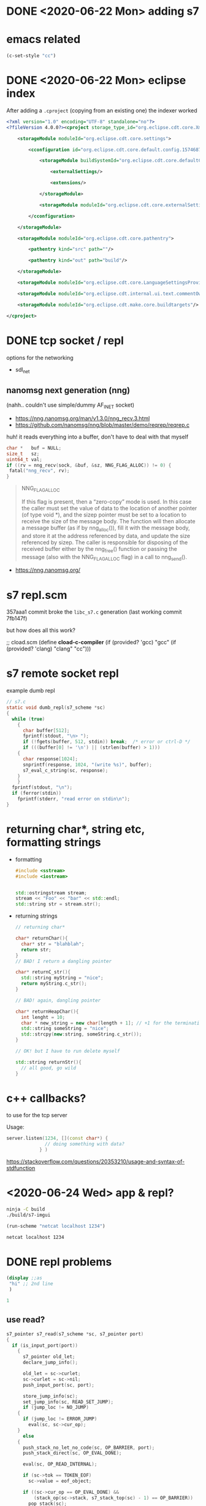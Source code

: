 * DONE <2020-06-22 Mon> adding s7
* emacs related
  #+BEGIN_SRC emacs-lisp
(c-set-style "cc")
  #+END_SRC

  #+RESULTS:
* DONE <2020-06-22 Mon> eclipse index
  After adding a =.cproject= (copying from an existing one) the indexer worked
  #+BEGIN_SRC xml
<?xml version="1.0" encoding="UTF-8" standalone="no"?>
<?fileVersion 4.0.0?><cproject storage_type_id="org.eclipse.cdt.core.XmlProjectDescriptionStorage">
    	
    <storageModule moduleId="org.eclipse.cdt.core.settings">
        		
        <cconfiguration id="org.eclipse.cdt.core.default.config.1574687895">
            			
            <storageModule buildSystemId="org.eclipse.cdt.core.defaultConfigDataProvider" id="org.eclipse.cdt.core.default.config.1574687895" moduleId="org.eclipse.cdt.core.settings" name="Configuration">
                				
                <externalSettings/>
                				
                <extensions/>
                			
            </storageModule>
            			
            <storageModule moduleId="org.eclipse.cdt.core.externalSettings"/>
            		
        </cconfiguration>
        	
    </storageModule>
    	
    <storageModule moduleId="org.eclipse.cdt.core.pathentry">
        		
        <pathentry kind="src" path=""/>
        		
        <pathentry kind="out" path="build"/>
        	
    </storageModule>
    	
    <storageModule moduleId="org.eclipse.cdt.core.LanguageSettingsProviders"/>
    	
    <storageModule moduleId="org.eclipse.cdt.internal.ui.text.commentOwnerProjectMappings"/>
    	
    <storageModule moduleId="org.eclipse.cdt.make.core.buildtargets"/>
    
</cproject>
    
  #+END_SRC
* DONE tcp socket / repl
  options for the networking
  - sdl_net
** nanomsg next generation (nng)
   (nahh.. couldn't use simple/dummy AF_INET socket)
   
   - https://nng.nanomsg.org/man/v1.3.0/nng_recv.3.html
   - https://github.com/nanomsg/nng/blob/master/demo/reqrep/reqrep.c
   
   huh! it reads everything into a buffer, don't have to deal with that myself

   #+BEGIN_SRC c
char *   buf = NULL;
size_t   sz;
uint64_t val;
if ((rv = nng_recv(sock, &buf, &sz, NNG_FLAG_ALLOC)) != 0) {
 fatal("nng_recv", rv);
}      
   #+END_SRC

   #+BEGIN_QUOTE
   NNG_FLAG_ALLOC

   If this flag is present, then a “zero-copy” mode is used. In this
   case the caller must set the value of data to the location of
   another pointer (of type void *), and the sizep pointer must be
   set to a location to receive the size of the message body. The
   function will then allocate a message buffer (as if by
   nng_alloc()), fill it with the message body, and store it at the
   address referenced by data, and update the size referenced by
   sizep. The caller is responsible for disposing of the received
   buffer either by the nng_free() function or passing the message
   (also with the NNG_FLAG_ALLOC flag) in a call to nng_send().

   #+END_QUOTE
   - https://nng.nanomsg.org/
* s7 repl.scm
  357aaa1 commit broke the =libc_s7.c= generation
  (last working commit 7fb147f)

  but how does all this work?
  
  
  #+BEGIN_EXAMPLE scheme
  ;; cload.scm
  (define *cload-c-compiler* (if (provided? 'gcc) "gcc" (if (provided? 'clang) "clang" "cc")))
  #+END_EXAMPLE
* s7 remote socket repl
  example dumb repl
  #+BEGIN_SRC c
// s7.c
static void dumb_repl(s7_scheme *sc)
{
  while (true)
    {
      char buffer[512];
      fprintf(stdout, "\n> ");
      if (!fgets(buffer, 512, stdin)) break;  /* error or ctrl-D */
      if (((buffer[0] != '\n') || (strlen(buffer) > 1)))
	{
	  char response[1024];
	  snprintf(response, 1024, "(write %s)", buffer);
	  s7_eval_c_string(sc, response);
	}
    }
  fprintf(stdout, "\n");
  if (ferror(stdin))
    fprintf(stderr, "read error on stdin\n");
}  
  #+END_SRC
* returning char*, string etc, formatting strings
  - formatting
    #+BEGIN_SRC cpp
#include <sstream>
#include <iostream>


std::ostringstream stream;
stream << "Foo" << "bar" << std::endl;
std::string str = stream.str();
    #+END_SRC

  - returning strings
    #+BEGIN_SRC cpp
// returning char*

char* returnChar(){
  char* str = "blahblah";
  return str;
}
// BAD! I return a dangling pointer

char* returnC_str(){
  std::string myString = "nice";
  return myString.c_str();
}

// BAD! again, dangling pointer

char* returnHeapChar(){
  int lenght = 10;
  char * new_string = new char[length + 1]; // +1 for the terminating the string with 0
  std::string someString = "nice";
  std::strcpy(new:string, someString.c_str());
}

// OK! but I have to run delete myself

std::string returnStr(){
  // all good, go wild
}
    #+END_SRC
* c++ callbacks?
  to use for the tcp server

  Usage:
  #+BEGIN_SRC cpp
server.listen(1234, [](const char*) {
		      // doing something with data?
		    } )
  #+END_SRC

  https://stackoverflow.com/questions/20353210/usage-and-syntax-of-stdfunction
* <2020-06-24 Wed> app & repl?
  #+BEGIN_SRC sh :session *s7-imgui*
ninja -C build
./build/s7-imgui
  #+END_SRC

  #+BEGIN_SRC emacs-lisp :results silent
(run-scheme "netcat localhost 1234")
  #+END_SRC

  #+BEGIN_SRC sh :session *scheme*
netcat localhost 1234
  #+END_SRC
* DONE repl problems
  #+BEGIN_SRC scheme
(display ;;as
 "hi" ;; 2nd line
 )

1
  #+END_SRC

** use read?
   #+BEGIN_SRC c
s7_pointer s7_read(s7_scheme *sc, s7_pointer port)
{
  if (is_input_port(port))
    {
      s7_pointer old_let;
      declare_jump_info();

      old_let = sc->curlet;
      sc->curlet = sc->nil;
      push_input_port(sc, port);

      store_jump_info(sc);
      set_jump_info(sc, READ_SET_JUMP);
      if (jump_loc != NO_JUMP)
	{
	  if (jump_loc != ERROR_JUMP)
	    eval(sc, sc->cur_op);
	}
      else
	{
	  push_stack_no_let_no_code(sc, OP_BARRIER, port);
	  push_stack_direct(sc, OP_EVAL_DONE);

	  eval(sc, OP_READ_INTERNAL);

	  if (sc->tok == TOKEN_EOF)
	    sc->value = eof_object;

	  if ((sc->cur_op == OP_EVAL_DONE) &&
	      (stack_op(sc->stack, s7_stack_top(sc) - 1) == OP_BARRIER))
	    pop_stack(sc);
	}
      pop_input_port(sc);
      sc->curlet = old_let;

      restore_jump_info(sc);
      return(sc->value);
    }
  return(simple_wrong_type_argument_with_type(sc, sc->read_symbol, port, an_input_port_string));
}   
   #+END_SRC
** Solution ?..
   - upon socket data, append to a string stream
   - try to "read" the  current stream string
     - if it succeeds, perfect, just eval the string & emptry the stream
     - if not, just wait until the next chunk of data. store the reader error

   upon new data, if there is pending error, but plenty of time
   (define ?) has passed, ignore the previous error and start reading
   from scratch. probably also send something to the connected client?
* DONE drawing from s7 draw function
  - mimic the processing nomenclature
    - =(define (setup) .. )=
    - =(define (draw) .. )=
  - ffi for the imgui functionality
    - bind them to s7
* DONE adding gtest
  #+BEGIN_SRC sh
meson wrap install gtest
  #+END_SRC
* buttons to compile run etc
  #+BEGIN_SRC emacs-lisp :results silent
(button-lock-mode 1)
(defun button/compile ()
  "Shout when clicked"
  (interactive)
  (message "compiling")
  (comint-send-string "*s7-imgui*" "ninja -C build\r")
  )

(defun button/run ()
  "Shout when clicked"
  (interactive)
  (message "running")
  (comint-send-string "*s7-imgui*" "./build/s7-imgui\r")
  )

(defun button/stop ()
  "Shout when clicked"
  (interactive)
  (message "stop")
  (interrupt-process "*s7-imgui*" comint-ptyp)
  )

(defun button/test ()
  "Shout when clicked"
  (interactive)
  (message "stop")
  (comint-send-string "*s7-imgui*" "./build/test/gtest-all\r")
  )

(button-lock-set-button (regexp-quote ">compile")
			'button/compile
			:face 'link )

(button-lock-set-button (regexp-quote ">run")
			'button/run
			:face 'link )

(button-lock-set-button (regexp-quote ">stop")
			'button/stop
			:face 'link )

(button-lock-set-button (regexp-quote ">test")
			'button/test
			:face 'link )
  #+END_SRC

  - >compile
  - >run
  - >stop
  - >test
* writing an inc! function
  #+BEGIN_SRC scheme
(define (inc! x)
  (format #t "increasing x: ~A ~A" x (symbol->value x))
  ((outlet (curlet)) x)

  ;; (set! ((outlet (curlet)) x) 2)
;;  (set! x (+ 1 x))
  ;; (format #t "x is now ~A" x)
)

(define x 0)
(inc! x)
(inc! 'x)
(symbol? 'x)
(symbol->value 'x)
(inc! x)
x ;; x is still 0

  #+END_SRC

  check
  #+BEGIN_EXAMPLE scheme
> (set! (lt 'a) 12)
  #+END_EXAMPLE
  in the documentation
* ielm repl window.. it always asks for window
  - exec-in-script
    is true for shell, it doesn't ask anything
    #+BEGIN_EXAMPLE emacs-lisp
(defun eir-repl-start (repl-buffer-regexp fun-repl-start &optional exec-in-script)
    #+END_EXAMPLE

    in =eir-eval-in-ielm=
    add a last argument =t= to the =eir-eval-in-repl-lisp= call

* r7rs.scm
** TODO windows? is it working?
   in linux there is plenty of magic
   - generates a c file
   - compiles it
   - dynamically loads it

** box
   #+BEGIN_SRC scheme
  (let ((e (box 1)))
    (test (box? e) #t)
    (test (unbox e) 1)
    (test (e 'value) 1)
    (set-box! e 2)
    (test (unbox e) 2)
    (test (string=? (object->string e) "(inlet 'type box-type 'value 2)") #t))

   #+END_SRC
* DONE <2020-06-28 Sun> building on windows
  - https://github.com/actonDev/SDL/commit/2da3b23c429c923cc38763d47626aa473f8013cf
    #+BEGIN_SRC meson
# wrong
sdl2 = library('sdl2',
	       link_args: core_ldflags,
	       # ...
	       )
# correct
sdl2_dep = declare_dependency(link_with : sdl2,
			      include_directories : core_inc,
			      link_args : core_ldflags)


# link arguments are in the dependency, not in the library! ugh
    #+END_SRC

  - https://github.com/actonDev/SDL/commit/3e11ce100ef74d11ef57f7d1ee837d67c7e2ab2c
    added the following defines on windows
    - SDL_VIDEO_OPENGL
    - SDL_VIDEO_OPENGL_WGL
** DONE cannot get window with opengl
   fixed in https://github.com/actonDev/SDL/commit/3e11ce100ef74d11ef57f7d1ee837d67c7e2ab2c
   in CMakeLists
   #+BEGIN_EXAMPLE
  if(SDL_VIDEO)
    if(VIDEO_OPENGL)
      set(SDL_VIDEO_OPENGL 1)
      set(SDL_VIDEO_OPENGL_WGL 1)
      set(SDL_VIDEO_RENDER_OGL 1)
      set(HAVE_VIDEO_OPENGL TRUE)
    endif()
  endif()
   #+END_EXAMPLE

   see also subprojects/sdl2/premake/VisualC/VS2008/SDL_config_premake.h
   #+BEGIN_EXAMPLE

#define SDL_VIDEO_DRIVER_WINDOWS 1
#define SDL_VIDEO_RENDER_OGL 1

   #endif
#ifndef SDL_VIDEO_RENDER_OGL
#define SDL_VIDEO_RENDER_OGL 1
#endif
#ifndef SDL_VIDEO_OPENGL
#define SDL_VIDEO_OPENGL 1
#endif
#ifndef SDL_VIDEO_OPENGL_WGL
#define SDL_VIDEO_OPENGL_WGL 1
#endif
   #+END_EXAMPLE

   #+BEGIN_EXAMPLE
   #mesondefine SDL_VIDEO_RENDER_D3D11 // it's on in premake
   #mesondefine SDL_VIDEO_RENDER_OGL // on premake
   #+END_EXAMPLE
** library: shared vs static
   #+BEGIN_QUOTE
  LINK : fatal error LNK1181: cannot open input file '..\subprojects\imgui-1.76\imgui.lib'
   #+END_QUOTE
   
   Solved by adding this in the project

   #+BEGIN_SRC meson
project('s7-imgui', 'cpp', 'c',
	default_options: [
	  'default_library=static', # this fixed it
	]
       )   
   #+END_SRC

   the =default_library=static= did the trick
* main function & windows
  Windows wants a WinMain function
  #+BEGIN_SRC c
// https://stackoverflow.com/a/58819006/8720686
#ifdef _WIN32
int APIENTRY WinMain(HINSTANCE hInstance,
   HINSTANCE hPrevInstance,
   LPSTR lpCmdLine, int nCmdShow)
{
   return main(__argc, __argv);
}
#endif  
  #+END_SRC

  But, instead of that, if we link against the =sdl2_main= library, this is taken care of
* DONE opengl screenshot
  https://stackoverflow.com/questions/5862097/sdl-opengl-screenshot-is-black#5867170
* DONE <2020-07-01 Wed> windows: cannot build
  #+BEGIN_QUOTE
[3/16] Linking target examples/example_imgui.exe
FAILED: examples/example_imgui.exe 
c++ @examples/example_imgui.exe.rsp
c++.exe: error: winmm.lib: No such file or directory
c++.exe: error: version.lib: No such file or directory
c++.exe: error: imm32.lib: No such file or directory
c++.exe: error: opengl32.lib: No such file or directory
c++.exe: error: iphlpapi.lib: No such file or directory  
  #+END_QUOTE

  aaah, aha! it was using gcc. not msvc
  - wipe
  - setup build --backend vs

** checking windows compiler
   added a check in meson.build
   #+BEGIN_SRC sh
meson setup build-mingw
ninja -C build-mingw
   #+END_SRC
* DONE <2020-07-01 Wed> todo list: more bindings, mutex [4/4]
** bindings
   wrote some ffi utils, creating c-objects and sharing between c<->scheme

   TODO
   - slider
   - layout (same line 
** DONE layout
   check out the layout. how is it?
   #+BEGIN_SRC c
ImGui::SameLine();
   #+END_SRC

   create macro: m-horizontal
   - first element just gets drawn
   - subsequent elements have the =same-line= call prepended

** DONE scheme macros for begin
     something like
     #+BEGIN_SRC scheme
(defmacro* imgui/m-window (:title title
				  :open open
				  ) . body
  `(begin
     (imgui/begin title open?)
     ,body
     (imgui/end)
     )
  )
     #+END_SRC

     ok, actual solution
     don't know if I can use define-macro* and pass the rest . body
     #+BEGIN_SRC scheme
(define-macro (imgui/m-begin args . body)
  `(begin
     (imgui/begin ,@args)
     ,@body
     (imgui/end)))

(comment
 (macroexpand (imgui/m-begin ("test" 'the-c-object)
			     (imgui/text "hi")
			     (imgui/text "scheme s7")
			     ))
 ;; =>
 (begin (imgui/begin "test" 'the-c-object) (imgui/text "hi") (imgui/text "scheme s7") (imgui/end))
 
 )
     #+END_SRC

     yup, I can use it

     #+BEGIN_SRC scheme
(define-macro* (imgui/m-begin2 (title "") (*open #t) :rest body)
  (if (eq? #t *open)
      `(begin
	 (imgui/begin ,title)
	 ,@body
	 (imgui/end))
      `(begin
	 (imgui/begin ,title ,*open)
	 ,@body
	 (imgui/end))))

(comment
 (macroexpand (imgui/m-begin2 :title "always open"
			      (imgui/text "hi")
			      (imgui/text "scheme s7")
			      ))
 ;; =>
 (begin (imgui/begin "always open" (imgui/text "hi")) (imgui/text "scheme s7") (imgui/end))

 (macroexpand (imgui/m-begin2 :title "always open"
			      :*open 'the-c-object
			      (imgui/text "hi")
			      (imgui/text "scheme s7")
			      ))
 ;; =>
 (begin (imgui/begin "always open" 'the-c-object) (imgui/text "hi") (imgui/text "scheme s7") (imgui/end))
 )
     #+END_SRC

     I prefer the simpler, first version
** mutex
   I can crash the application when sending quickly from the repl the =(draw)= definition. expected :)
   - use a mutex around the main loop
** DONE s7 ffi: free functions
   delete void* isn't very smart.. fix this :)
   but.. why wasn't the compiler complaining??

   oor.. could be that for internal types it's ok.hmm..
** DONE gc in float_arr not called
   S7 doesn't have a precise garbage collector

   updated the test, indeed the =free= gets called
** gfx like calls
   SCHEDULED: <2020-07-03 Fri>

   - circle
   - line
   - text
   - triangle
   - ..etc
* DONE org-mode literate programming: creating foreign types
* Drawing (gfx style)
  see
  - [[file:../subprojects/imgui-1.76/imgui_demo.cpp]]
  - [[file:../src/aod/imgui/addons.cpp::Knob]]

  make a call style like =SDL2_gfxPrimitives.h=
  - circleColor(SDL_Renderer * renderer, Sint16 x, Sint16 y, Sint16 rad, Uint32 color);
  - filledCircleColor(SDL_Renderer * renderer, Sint16 x, Sint16 y, Sint16 r, Uint32 color);

  or like https://learn.adafruit.com/adafruit-gfx-graphics-library/graphics-primitives
  #+BEGIN_SRC c
ImVec2 p = ImGui::GetCursorScreenPos();

ImDrawList *draw_list = ImGui::GetWindowDrawList();
float cx = 0;
float cy = 0;
float r = 50;
float thickness = 2;
float line_height = ImGui::GetTextLineHeight();
ImGuiStyle &style = ImGui::GetStyle();
//    style.ItemInnerSpacing.y
ImGui::Dummy(
     ImVec2(2 * r + style.ItemInnerSpacing.x,
	    2 * r + style.ItemInnerSpacing.y));

int segments = 16;
ImU32 col32line = ImGui::GetColorU32(ImGuiCol_SliderGrabActive);

draw_list->AddCircle(ImVec2(p.x + cx + r, p.y + cy + r), r, col32line, 32,
		     thickness);
  #+END_SRC
* C++17
  meson configure build -Dcpp_std=c++17
  (it has the cool filesystem/path libs)
* open file dialog
  https://github.com/mlabbe/nativefiledialog
  #+BEGIN_SRC xml
ItemGroup>
    <ClInclude Include="..\..\src\common.h" />
    <ClInclude Include="..\..\src\include\nfd.h" />
    <ClInclude Include="..\..\src\nfd_common.h" />
    <ClInclude Include="..\..\src\simple_exec.h" />
  </ItemGroup>
  <ItemGroup>
    <ClCompile Include="..\..\src\nfd_common.c" />
    <ClCompile Include="..\..\src\nfd_win.cpp" />
  </ItemGroup>  
  #+END_SRC

  #+BEGIN_SRC make
$(OBJDIR)/nfd_common.o: ../../src/nfd_common.c
	@echo $(notdir $<)
	$(SILENT) $(CC) $(ALL_CFLAGS) $(FORCE_INCLUDE) -o "$@" -MF "$(@:%.o=%.d)" -c "$<"
$(OBJDIR)/nfd_gtk.o: ../../src/nfd_gtk.c
	@echo $(notdir $<)
	$(SILENT) $(CC) $(ALL_CFLAGS) $(FORCE_INCLUDE) -o "$@" -MF "$(@:%.o=%.d)" -c "$<"

  #+END_SRC
* C++ private functions, hiding implentation from header etc
  https://stackoverflow.com/a/28734794
* DONE <2020-07-12 Sun> s7 bug
  Done
  #+BEGIN_QUOTE
  Thanks for the bug report.  This is actually a bug in the
documentation -- the array of names should be *sorted alphabetically*,
but I forgot to mention that in s7.html.

  #+END_QUOTE

  sent to the mailing list
  #+BEGIN_SRC cpp
TEST(s7_environments, autoloads_bug) {
    const char *autoloads[6] = {
        // each pair of entries is entity name + file name
        "aod.lib1", "aod/lib1.scm", //
        "aod.lib2", "aod/lib2.scm", //
        "aod.extra.foo", "aod/extra/foo.scm",
    };

    s7_scheme* sc1 = s7_init();
    s7_autoload_set_names(sc1, autoloads, 3);
    char* sexp = "(begin "
                 "(require aod.lib1)"
                 "(require aod.lib2)"
                 "1)";
    // ok that works
    ASSERT_EQ(1, s7_integer(s7_eval_c_string(sc1, sexp)));

    s7_scheme* sc2 = s7_init();
    s7_autoload_set_names(sc2, autoloads, 3);
    char* sexp2 = "(begin "
                  "(require aod.extra.foo)"
                  "2)";
    // THAT FAILS!!
    ASSERT_EQ(2, s7_integer(s7_eval_c_string(sc2, sexp2)));
    /**
     ,* ----------
    ;require: no autoload info for aod.extra.foo
    ; (require aod.extra.foo)
    ; ((lambda (hook lst) (if (do ((p lst (cdr ...
    ; (2)
    ,* -----------
    ,*/
}  
  #+END_SRC
* some macros about clj style require
  #+BEGIN_SRC scheme
(define-macro* (aod/-require-bindings lib-exports as)
  (format *stderr* "=> require bindings ~A as ~A\n" lib-exports as)
  (let* ((as (or as lib-exports))
	 (prefix (symbol->string as)))
    ;; note: if I used a let inside the ` block, the (curlet) would refer to the let closure
    ;; thus, making any let assignments outside of the macro
    `(apply varlet (curlet)
	   (map (lambda (binding)
		  (let ((new-binding (string->symbol 
				      (string-append ,prefix "/" (symbol->string (car binding))))))
		    (format *stderr* "binding ~A\n" new-binding)
		    (cons new-binding 
			  (cdr binding))))
		,lib-exports))))
(define-macro* (aod/-require-as autoload-symbol (as #f))
    (format *stderr* "=> require autoload symbol ~A as ~A\n" autoload-symbol as)
  (let* ((as (or as autoload-symbol))
	 (prefix (symbol->string as)))
    `(apply varlet (curlet)
	    (with-let (unlet)
		      (let ()
			(require ,autoload-symbol)
			(map (lambda (binding)
			       (let ((new-binding (string->symbol 
						   (string-append ,prefix "/" (symbol->string (car binding))))))
				 (format *stderr* "binding ~A\n" new-binding)
				 (cons new-binding 
				       (cdr binding))))
			     (curlet)))))))  
  #+END_SRC

  eventually replaced from
  #+BEGIN_SRC scheme
(define-macro* (aod/require what (as #f))
  (let ((prefix (symbol->string `,(or as what))))
    ;; (format *stderr* "aod/require ~A :as ~A\n" what prefix)
    (if (defined? what)
	;; bindings from c
	(begin
	  ;; (format *stderr* "requiring foreign bindings ~A as ~A\n" what prefix)
	  `(apply varlet (curlet)
		  (map (lambda (binding)
		  (let ((new-binding (string->symbol 
				      (string-append ,prefix "/" (symbol->string (car binding))))))
		    (format *stderr* "binding ~A\n" new-binding)
		    (cons new-binding 
			  (cdr binding))))
		,what)))
	;; normal autload, symbol "what" not present
	(begin
	  ;; (format *stderr* "requiring autoload symbol ~A as ~A, features ~A\n autoload ~A\n" what prefix *features* (*autoload* what))
	  (if (defined? (string->symbol (string-append prefix "/*features*")))
	    (format *stderr* "WARNING: ~A already required as ~A\n" what prefix)
	    `(apply varlet (curlet)
		    (with-let (unlet)
			      (let ()
				;; note: we use load cause if we required already nothing will happen!
				;; (*autoload* ',what) gives us the file name
				(load (*autoload* ',what) (curlet))
				(map (lambda (binding)
				       (let ((new-binding (string->symbol 
							   (string-append ,prefix "/" (symbol->string (car binding))))))
					 (format *stderr* "binding ~A\n" new-binding)
					 (cons new-binding 
					       (cdr binding))))
				     (curlet))))))))))  
  #+END_SRC


  ... new version
  #+BEGIN_SRC scheme
(define-macro* (aod/require what (as #f))
  (let* ((prefix (symbol->string `,(or as what)))
	(features-symbol (string->symbol (string-append prefix "/*features*"))))
    (format *stderr* "prefix ~A features ~A\n" prefix (string->symbol (string-append prefix "/*features*")))
    `(if (defined? ',features-symbol)
	(format *stderr* "WARNING: ~A already required as ~A\n" ',what ,prefix)
	;; else, doing the bidings:
	(if (defined? ',what)
	    ;; bindings from c
	    (apply varlet (curlet)
		   (map (lambda (binding)
			  (let ((binding-symbol (string->symbol 
						 (string-append ,prefix "/" (symbol->string (car binding))))))
			    (cons binding-symbol 
				  (cdr binding))))
			,what))
	     ;; normal autload, symbol "what" not present
	    (apply varlet (curlet)
		   (with-let (unlet)
			     (let ()
			       ;; note: we use load cause if we required already nothing will happen!
			       ;; (*autoload* ',what) gives us the file name
			       (load (*autoload* ',what) (curlet))
			       (map (lambda (binding)
				      (let ((binding-symbol (string->symbol 
							     (string-append ,prefix "/" (symbol->string (car binding))))))
					(cons binding-symbol 
					      (cdr binding))))
				    (curlet)))))))))  
  #+END_SRC
* DONE <2020-07-17 Fri> (ns ..) forms, switch namespace from emacs
  created the [[file:src/scheme/aod/ns.scm]] for dealing with namespaces
  some 160 lines including plenty of comments. hope it will serve well.

  See more in [[file:docs/s7.org]]
* aod.c.imgui-sdl bindings
  to quickly prototype with imgui. the window creation and imgui drawing is done from scheme,
  i'm not called by c.

  example
  #+BEGIN_SRC scheme
(ns imgui-sratch)

(ns-require aod.c.imgui-sdl :as igsdl)
(ns-require aod.c.imgui :as ig)
(ns-require aod.imgui.macros :as igm)

(define *ctx* (igsdl/setup 400 400))

(define (draw)
  (igsdl/prepare *ctx*)

  ;; your drawing logic here
  ;; eg
  (igm/maximized
   ("imgui scratch")
   (ig/text "hi devil")
   (ig/text ""))

  
  (igsdl/flush *ctx*)
  )

;; drawing upon first running
(draw)

(comment
 ;; run destroy to kill the sdl window
 (igsdl/destroy *ctx*)
 )

  #+END_SRC
* <2020-07-23 Thu> building on windows: fail
  #+BEGIN_QUOTE
  error C2039: 'filesystem': is not a member of 'std' [W:\dev\actondev\s7-imgui\build\src\aod\7bbcc5b@@aod@sta.vcxproj]
  #+END_QUOTE
** DONE filesystem path c_str()
   #+BEGIN_QUOTE
   's7_pointer s7_add_to_load_path(s7_scheme *,const char *)': cannot convert argument 2 from 'const std::filesystem::path::value_type *' to 'const char *'
   #+END_QUOTE

   aha. on linux =path.c_str()= returns =char*=, but on windows it's =w_char= .. ughh

   Solution:
   #+BEGIN_SRC cpp
path.string().c_str()
   #+END_SRC
** VS and c++17
   - https://github.com/mesonbuild/meson/issues/6314
   #+BEGIN_SRC sh
meson configure build | grep std # it's indeed c++17
   #+END_SRC

   solution (for aod lib)
   #+BEGIN_SRC meson
cpp_args = []
system = host_machine.system()
if system == 'windows'
  cpp_args += '/std:c++17'
endif

aod_lib = library(
  'aod',
  # sources: aod_sources,
  include_directories: include_directories('..'),
  sources: aod_sources,
  cpp_args: cpp_args,
  # ...
  )
   
   #+END_SRC

   or..
   #+BEGIN_SRC meson
aod_lib = library(
  'aod',
  cpp_std: 'c++17',
  # ..
  )
   #+END_SRC

   uhmmm.
   #+BEGIN_QUOTE
subprojects\s7_imgui\src\aod\meson.build:44: WARNING: Passed invalid keyword argument "cpp_std".
   #+END_QUOTE

   #+BEGIN_SRC sh
meson -v
pip3 install meson --upgrade
# hm updated from 0.54.3 to 0.55
   #+END_SRC

   hm.. now it works..?
* drawing arc/bezier
  #+BEGIN_SRC cpp
    IMGUI_API void  AddBezierCurve(const ImVec2& p1, const ImVec2& p2, const ImVec2& p3, const ImVec2& p4, ImU32 col, float thickness, int num_segments = 0);
  
  #+END_SRC
* memoize, performance
  In the first working demo of s7vst, the full each frame drawing was using ~11% cpu

  but with

  #+BEGIN_SRC scheme
;; in aod/sxs.scm
(set! lines (memoize lines))
  #+END_SRC

  Cpu is around ~5%

  hooray :D
* TODO imgui.. ImDrawList cache?
  Could I maybe cache certaing components?
  How I imagine it:
  - define-imgui or something
  - uses its own drawlist on each call
  - invalidates the drawlist if there is a mouse event or something..
* TODO s7 & opengl shaders?
  Saw a demo of using a shader with iPlug2 in oli larkin's talk (creator of iPlug)

  Wonder how easy (or not) would be to do something similar with s7
* Dilambdas
  #+BEGIN_SRC scheme
(define (make-file-contents *char)
  ;; dilambda is a quick way to define getters and setters
  (dilambda
   ;; getter
   (lambda ()
     (*char))
   (lambda (v)
     (if (< buffer-size (length v))
	 (print "text bigger than buffer-size!")
	 (begin
	   (set! (*char) v))))))

(define *file-contents* (make-file-contents *buffer))  
  #+END_SRC
* emacs-lisp
  Removed it, but it's nice to keep
     #+NAME: _build-and-run-scm
   #+BEGIN_SRC emacs-lisp :var file="test/scheme/test-all.scm" :results silent
(let ((build-res (with-temp-buffer
		   (call-process "ninja" nil t t "-C" "build"))))
  (if (= 0 build-res)
      (progn
	;; (message "OK! running scheme")
	(let ((default-directory (projectile-project-root)))
	  (run-scheme (concat (projectile-project-root) "build/repl " file))
	  ))
    (progn
      ;; (message "build failed")
      (message (buffer-string))
      )))
   #+END_SRC
* <2020-08-03 Mon> imgui input-text and char*
  the "bug" that I stumbled in the video

  #+BEGIN_SRC cpp
// Edit a string of text
// - buf_size account for the zero-terminator, so a buf_size of 6 can hold "Hello" but not "Hello!".
//   This is so we can easily call InputText() on static arrays using ARRAYSIZE() and to match
//   Note that in std::string world, capacity() would omit 1 byte used by the zero-terminator.
// - When active, hold on a privately held copy of the text (and apply back to 'buf'). So changing 'buf' while the InputText is active has no effect.
// - If you want to use ImGui::InputText() with std::string, see misc/cpp/imgui_stdlib.h
// (FIXME: Rather confusing and messy function, among the worse part of our codebase, expecting to rewrite a V2 at some point.. Partly because we are
//  doing UTF8 > U16 > UTF8 conversions on the go to easily interface with stb_textedit. Ideally should stay in UTF-8 all the time. See https://github.com/nothings/stb/issues/188)
bool ImGui::InputTextEx(const char* label, const char* hint, char* buf, int buf_size, const ImVec2& size_arg, ImGuiInputTextFlags flags, ImGuiInputTextCallback callback, void* callback_user_data)
{  
  #+END_SRC

  #+BEGIN_QUOTE
  When active, hold on a privately held copy of the text (and apply back to 'buf'). So changing 'buf' while the InputText is active has no effect.
  #+END_QUOTE
* TODO ns-doc all namespaces, create documentation files
  probably with emacs & org mode.. :)

  <2020-08-03 Mon> let's try to do that
* <2020-09-06 Sun> checking SFML
  #+BEGIN_SRC sh
cd subprojects/
git clone https://github.com/SFML/SFML.git
  #+END_SRC

  - gui_repl_sfml weighs 16.2mb
  - gui_repl now weighs 13.1mb
    in previous commit it was 12.1mb
    ..so, gained ~1mb with sdl->sfml transition ???
    ... or 3mb (see gui_repl_sfml vs gui_repl)
    gui_repl still uses sdl2

    Size (mb)
  |                         | gui_repl | gui_repl_sfml |
  | SDL                     |     12.1 | x             |
  | SFML                    |     13.1 | 16.2          |
  | SFML sans sfml-graphics |     12.0 | 12.6          |

  By removing sfml-graphics dependency, the filesize dropped plenty.
  Everything seemed to work ok, except for font drawing.
  #+BEGIN_SRC cpp
sf::Texture& texture = *s_fontTexture;
texture.create(width, height);
texture.update(pixels);

io.Fonts->TexID =
     convertGLTextureHandleToImTextureID(texture.getNativeHandle());  
  #+END_SRC

  sf::Texture is parts of the graphics api

  that was solved by calling
  #+BEGIN_SRC cpp
ImGui_ImplOpenGL2_NewFrame(); // builds the font (font atlas?)=  
  #+END_SRC

  before drawing
* <2020-09-13 Sun> s7_free, valgrind etc
  at last, =s7_free= was added and with a patch from bil it's working like a charm! added a valgrind test
  https://sourceforge.net/p/snd/svn1/945/ is the commit with the proper patch

  <2020-09-15 Tue> found a bug. s7_free crashes when have define_function_star with default arg =(inlet)=
  #+BEGIN_SRC sh
ninja -C build
./build/examples/ex_s7_temp
  #+END_SRC
* TODO <2020-09-13 Sun> add json support
  Idea: be able to work with APIs

    #+BEGIN_SRC sh
meson wrap install nlohmann_json
  #+END_SRC


  - [ ] https://github.com/nlohmann/json
    has meson wrap
  - [ ] add system call
    it's aready there in linux, but not in windows
  - [ ] create json bindings

  like this I can
  - curl
  - parse with json
  - access properties
  - call wget later 

  all that to get sound smaples from =freesound= :D

  cpp libs for http calls?
  - cURLpp
  - neon
  - libcurl
    https://curl.haxx.se/libcurl/
    https://github.com/curl/curl
    tag 7.72.0
    has cmake

* TODO sfml audio
  hmm cannot compile out of the box (needs vorbis and whatnot)
  - s7-imgui weighs now 12.3 mb (before sfml audio)

* DONE libcurl [1/1]
  - [X] libcurl cmake module
  - [X] basic binding
  - [X] lambda* binding, pass multiple named params
    - :ssl-verify-peer 0
      I have to set this always to 1 for some reason
    - :out "some-file-path"
      if not provided returns a string
** DONE define* from the c side
   
* TODO freesound list search listen to app
  <2020-09-14 Mon> let's write how I'd imagine the future
  code to be

  #+BEGIN_SRC scheme
(ns aod.freesound
    :require ((aod.c.curl :as curl :refer curl)
	      (aod.c.json :as json)))

;; some dynamic variable?
(define *api-secret* "abcdefg")

(define (format-filter filter)

  ;; TODO
  ;; format filter as from some structure
  ;; to a string
  ""
  )

(define route-fmt "https://freesound.org/apiv2/search/text/?token=~A&query=~A&filter=~A")

(define* (search query
		 ;; optionals
		 (fitler "")
		 )
  (json/->scm
   (json/parse
    (curl (format #f
		  route-fmt
		  ,*api-secret*
		  ;; TODO have to escape following 2
		  query
		  (format-filter filter)
		  ))
    )))

  #+END_SRC
** ui
   #+BEGIN_SRC scheme
(ns aod.freesound.ui
    :doc ""
    :require ((aod.c.imgui :as ig)
	      (aod.imgui.macros :as igm)
	      (aod.freesound.core :as fs)))

;; TODO
;; sfml sound player?


;; maybe a macro like
;; (define-virtual)
;; could throw an error if there's no definition
(define-virtual (*play-fn*)
  ;; I think (name) is not valid
  ;; i have to give some default
  ;; if it's like this.. it should NOT
  ;; it should mean an error, that you have to provide a value
  "(url (name) )"
  )

(define *query* (c/new-char[] 512))
(define *results* '())
(define (ui)
  (when (ig/text-input *query* "Search:")
    (set! *results* (fs/search (*query*))))
  (igm/list ("Results:")
	    (map (lambda (res)
		   (ig/text (res 'name))
		   (when (ig/buton "play")
		     ;; sfml sound player ??
		     ;; or emit something..?
		     ;; how?
		     (*play-fn* (res 'url))))
	,*results*)))
   #+END_SRC
** Alternatives?

   I see there's https://labs.freesound.org/apps/2015/06/01/cloud-browser.html

   
